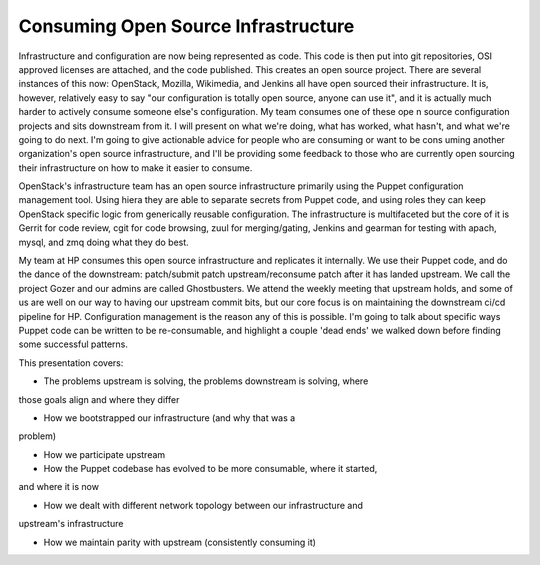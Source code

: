 Consuming Open Source Infrastructure
====================================


Infrastructure and configuration are now being represented as code. This code
is then put into git repositories, OSI approved licenses are attached, and the
code published. This creates an open source project. There are several instances
of this now: OpenStack, Mozilla, Wikimedia, and Jenkins all have open sourced
their infrastructure. It is, however, relatively easy to say "our configuration
is totally open source, anyone can use it", and it is actually much harder to
actively consume someone else's configuration. My team consumes one of these ope
n source configuration projects and sits downstream from it. I will present on
what we're doing, what has worked, what hasn't, and what we're going to do next.
I'm going to give actionable advice for people who are consuming or want to be
cons uming another organization's open source infrastructure, and I'll be
providing some feedback to those who are currently open sourcing their
infrastructure on how to make it easier to consume.


OpenStack's infrastructure team has an open source infrastructure primarily
using the Puppet configuration management tool. Using hiera they are able to
separate secrets from Puppet code, and using roles they can keep OpenStack
specific logic from generically reusable configuration. The infrastructure is
multifaceted but the core of it is Gerrit for code review, cgit for code
browsing, zuul for merging/gating, Jenkins and gearman for testing with apach,
mysql, and zmq doing what they do best.


My team at HP consumes this open source infrastructure and replicates it
internally. We use their Puppet code, and do the dance of the downstream:
patch/submit patch upstream/reconsume patch after it has landed upstream. We
call the project Gozer and our admins are called Ghostbusters. We attend the
weekly meeting that upstream holds, and some of us are well on our way to
having our upstream commit bits, but our core focus is on maintaining the
downstream ci/cd pipeline for HP. Configuration management is the reason any
of this is possible. I'm going to talk about specific ways Puppet code can be
written to be re-consumable, and highlight a couple 'dead ends' we walked
down before finding some successful patterns.


This presentation covers:


* The problems upstream is solving, the problems downstream is solving, where
those goals align and where they differ

* How we bootstrapped our infrastructure (and why that was a
problem)

* How we participate upstream

* How the Puppet codebase has evolved to be more consumable, where it started,
and where it is now

* How we dealt with different network topology between our infrastructure and
upstream's infrastructure

* How we maintain parity with upstream (consistently consuming it)
